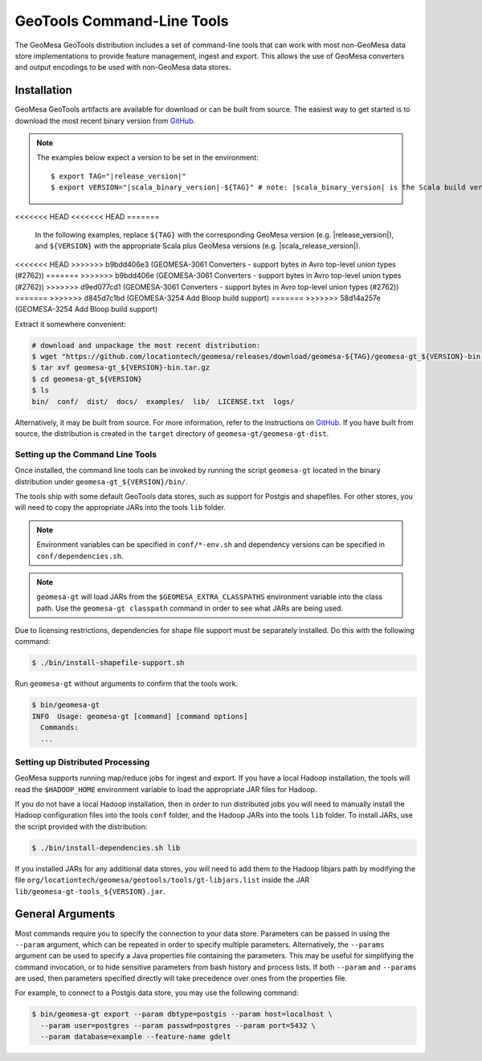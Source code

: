 .. _gt_tools:

GeoTools Command-Line Tools
===========================

The GeoMesa GeoTools distribution includes a set of command-line tools that can work with most non-GeoMesa
data store implementations to provide feature management, ingest and export. This allows the use of GeoMesa
converters and output encodings to be used with non-GeoMesa data stores.

Installation
------------

GeoMesa GeoTools artifacts are available for download or can be built from source.
The easiest way to get started is to download the most recent binary version from `GitHub`__.

__ https://github.com/locationtech/geomesa/releases

.. note::

    The examples below expect a version to be set in the environment:

    .. parsed-literal::

        $ export TAG="|release_version|"
        $ export VERSION="|scala_binary_version|-${TAG}" # note: |scala_binary_version| is the Scala build version
<<<<<<< HEAD
<<<<<<< HEAD
=======
  In the following examples, replace ``${TAG}`` with the corresponding GeoMesa version (e.g. |release_version|), and
  ``${VERSION}`` with the appropriate Scala plus GeoMesa versions (e.g. |scala_release_version|).
<<<<<<< HEAD
>>>>>>> b9bdd406e3 (GEOMESA-3061 Converters - support bytes in Avro top-level union types (#2762))
=======
>>>>>>> b9bdd406e (GEOMESA-3061 Converters - support bytes in Avro top-level union types (#2762))
>>>>>>> d9ed077cd1 (GEOMESA-3061 Converters - support bytes in Avro top-level union types (#2762))
=======
>>>>>>> d845d7c1bd (GEOMESA-3254 Add Bloop build support)
=======
>>>>>>> 58d14a257e (GEOMESA-3254 Add Bloop build support)

Extract it somewhere convenient:

.. code-block:: bash

    # download and unpackage the most recent distribution:
    $ wget "https://github.com/locationtech/geomesa/releases/download/geomesa-${TAG}/geomesa-gt_${VERSION}-bin.tar.gz"
    $ tar xvf geomesa-gt_${VERSION}-bin.tar.gz
    $ cd geomesa-gt_${VERSION}
    $ ls
    bin/  conf/  dist/  docs/  examples/  lib/  LICENSE.txt  logs/

Alternatively, it may be built from source. For more information, refer to the instructions on
`GitHub <https://github.com/locationtech/geomesa#building-from-source>`__. If you have built from
source, the distribution is created in the ``target`` directory of ``geomesa-gt/geomesa-gt-dist``.

Setting up the Command Line Tools
^^^^^^^^^^^^^^^^^^^^^^^^^^^^^^^^^

Once installed, the command line tools can be invoked by running the script ``geomesa-gt`` located in the binary
distribution under ``geomesa-gt_${VERSION}/bin/``.

The tools ship with some default GeoTools data stores, such as support for Postgis and shapefiles. For other stores,
you will need to copy the appropriate JARs into the tools ``lib`` folder.

.. note::

    Environment variables can be specified in ``conf/*-env.sh`` and dependency versions can be
    specified in ``conf/dependencies.sh``.

.. note::

    ``geomesa-gt`` will load JARs from the ``$GEOMESA_EXTRA_CLASSPATHS`` environment variable
    into the class path. Use the ``geomesa-gt classpath`` command in order to see what JARs are being used.

Due to licensing restrictions, dependencies for shape file support must be separately installed.
Do this with the following command:

.. code-block:: bash

    $ ./bin/install-shapefile-support.sh

Run ``geomesa-gt`` without arguments to confirm that the tools work.

.. code::

    $ bin/geomesa-gt
    INFO  Usage: geomesa-gt [command] [command options]
      Commands:
      ...

Setting up Distributed Processing
^^^^^^^^^^^^^^^^^^^^^^^^^^^^^^^^^

GeoMesa supports running map/reduce jobs for ingest and export. If you have a local Hadoop installation,
the tools will read the ``$HADOOP_HOME`` environment variable to load the appropriate JAR files for Hadoop.

If you do not have a local Hadoop installation, then in order to run distributed jobs you will need to manually
install the Hadoop configuration files into the tools ``conf`` folder, and the Hadoop JARs into the tools ``lib``
folder. To install JARs, use the script provided with the distribution:

.. code-block:: bash

    $ ./bin/install-dependencies.sh lib

If you installed JARs for any additional data stores, you will need to add them to the Hadoop libjars path
by modifying the file ``org/locationtech/geomesa/geotools/tools/gt-libjars.list`` inside the JAR
``lib/geomesa-gt-tools_${VERSION}.jar``.

General Arguments
-----------------

Most commands require you to specify the connection to your data store. Parameters can be passed in using the
``--param`` argument, which can be repeated in order to specify multiple parameters. Alternatively, the ``--params``
argument can be used to specify a Java properties file containing the parameters. This may be useful for
simplifying the command invocation, or to hide sensitive parameters from bash history and process lists. If both
``--param`` and ``--params`` are used, then parameters specified directly will take precedence over ones from the
properties file.

For example, to connect to a Postgis data store, you may use the following command:

.. code::

    $ bin/geomesa-gt export --param dbtype=postgis --param host=localhost \
      --param user=postgres --param passwd=postgres --param port=5432 \
      --param database=example --feature-name gdelt
